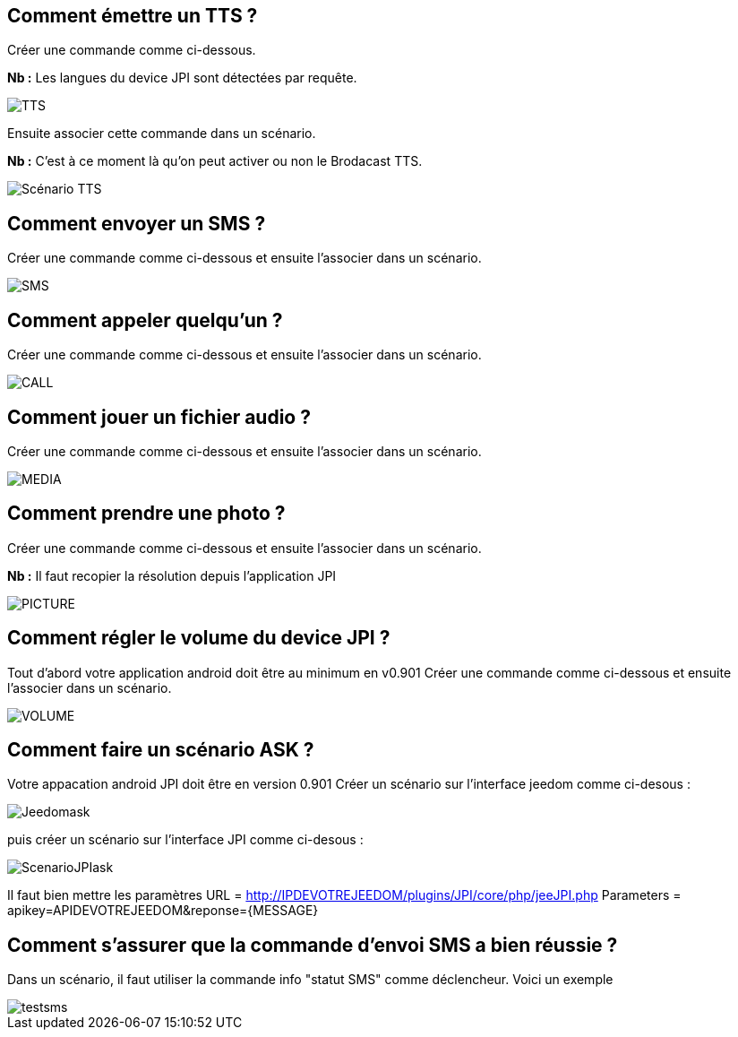 == Comment émettre un TTS ?
Créer une commande comme ci-dessous.

*Nb :* Les langues du device JPI sont détectées par requête.

image::../images/TTS.png[]


Ensuite associer cette commande dans un scénario.

*Nb :* C'est à ce moment là qu'on peut activer ou non le Brodacast TTS.

image::../images/Scénario_TTS.png[]



== Comment envoyer un SMS ?
Créer une commande comme ci-dessous et ensuite l'associer dans un scénario.

image::../images/SMS.png[]



== Comment appeler quelqu'un ?
Créer une commande comme ci-dessous et ensuite l'associer dans un scénario.

image::../images/CALL.png[]



== Comment jouer un fichier audio ?
Créer une commande comme ci-dessous et ensuite l'associer dans un scénario.

image::../images/MEDIA.png[]



== Comment prendre une photo ?
Créer une commande comme ci-dessous et ensuite l'associer dans un scénario.

*Nb :* Il faut recopier la résolution depuis l'application JPI

image::../images/PICTURE.png[]



== Comment régler le volume du device JPI ?
Tout d'abord votre application android doit être au minimum en v0.901 
Créer une commande comme ci-dessous et ensuite l'associer dans un scénario.

image::../images/VOLUME.png[]

== Comment faire un scénario ASK ?
Votre appacation android JPI doit être en version 0.901
Créer un scénario sur l'interface jeedom comme ci-desous :


image::../images/Jeedomask.png[]

puis créer un scénario sur l'interface JPI comme ci-desous :


image::../images/ScenarioJPIask.png[]

Il faut bien mettre les paramètres
URL = http://IPDEVOTREJEEDOM/plugins/JPI/core/php/jeeJPI.php
Parameters =  apikey=APIDEVOTREJEEDOM&reponse={MESSAGE}

== Comment s'assurer que la commande d'envoi SMS a bien réussie ?
Dans un scénario, il faut utiliser la commande info "statut SMS"  comme déclencheur.
Voici un exemple 

image::../images/testsms.png[]
